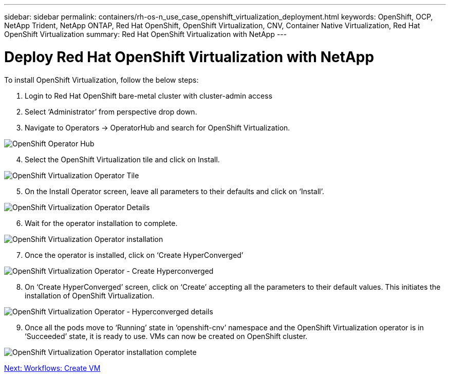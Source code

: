 ---
sidebar: sidebar
permalink: containers/rh-os-n_use_case_openshift_virtualization_deployment.html
keywords: OpenShift, OCP, NetApp Trident, NetApp ONTAP, Red Hat OpenShift, OpenShift Virtualization, CNV, Container Native Virtualization, Red Hat OpenShift Virtualization
summary: Red Hat OpenShift Virtualization with NetApp
---

= Deploy Red Hat OpenShift Virtualization with NetApp

:hardbreaks:
:nofooter:
:icons: font
:linkattrs:
:imagesdir: ./../media/

[.lead]

To install OpenShift Virtualization, follow the below steps:

.	Login to Red Hat OpenShift bare-metal cluster with cluster-admin access
.	Select ‘Administrator’ from perspective drop down.
. Navigate to Operators -> OperatorHub and search for OpenShift Virtualization.

image::redhat_openshift_image45.jpg[OpenShift Operator Hub]
[start=4]
.	Select the OpenShift Virtualization tile and click on Install.

image::redhat_openshift_image46.jpg[OpenShift Virtualization Operator Tile]

[start=5]
.	On the Install Operator screen, leave all parameters to their defaults and click on ‘Install’.

image::redhat_openshift_image47.jpg[OpenShift Virtualization Operator Details]

[start=6]
.	Wait for the operator installation to complete.

image::redhat_openshift_image48.jpg[OpenShift Virtualization Operator installation]

[start=7]
.	Once the operator is installed, click on ‘Create HyperConverged’

image::redhat_openshift_image49.jpg[OpenShift Virtualization Operator - Create Hyperconverged]

[start=8]
.	On ‘Create HyperConverged’ screen, click on ‘Create’ accepting all the parameters to their default values. This initiates the installation of OpenShift Virtualization.

image::redhat_openshift_image50.jpg[OpenShift Virtualization Operator - Hyperconverged details]

[start=9]
.	Once all the pods move to ‘Running’ state in ‘openshift-cnv’ namespace and the OpenShift Virtualization operator is in ‘Succeeded’ state, it is ready to use. VMs can now be created on OpenShift cluster.

image::redhat_openshift_image51.jpg[OpenShift Virtualization Operator installation complete]

link:rh-os-n_use_case_openshift_virtualization_workflow_create_vm.html[Next: Workflows: Create VM]
